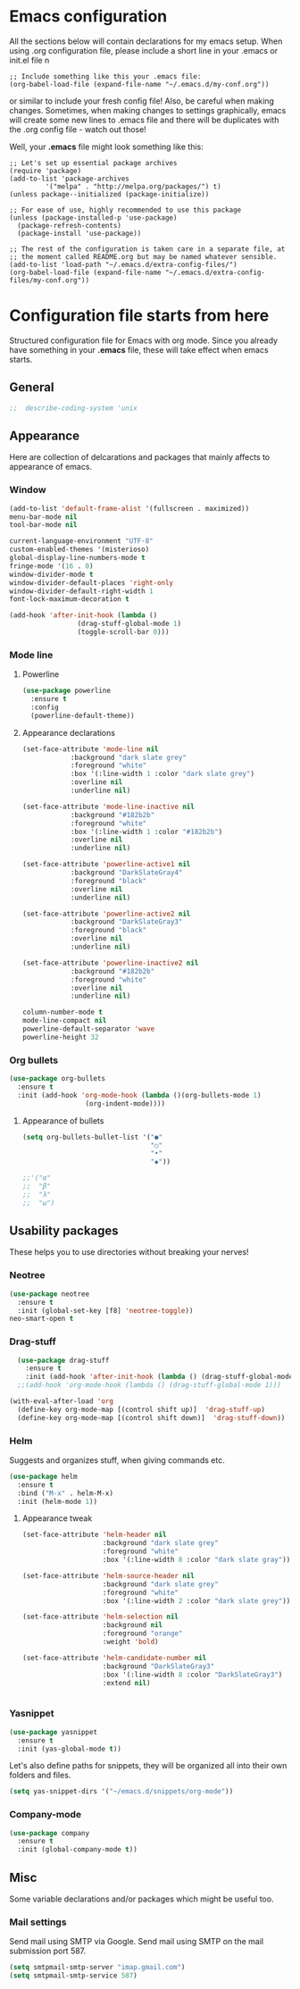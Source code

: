 * Emacs configuration
All the sections below will contain declarations for my emacs
setup. When using .org configuration file, please include a short line
in your .emacs or init.el file
n
#+HEADER: :eval no :exports code
#+BEGIN_SRC
  ;; Include something like this your .emacs file:
  (org-babel-load-file (expand-file-name "~/.emacs.d/my-conf.org"))
#+END_SRC

or similar to include your fresh config file! Also, be careful when
making changes. Sometimes, when making changes to settings
graphically, emacs will create some new lines to .emacs file and there
will be duplicates with the .org config file - watch out those!

Well, your *.emacs* file might look something like this:

#+HEADER: :eval no :exports code
#+BEGIN_SRC
  ;; Let's set up essential package archives
  (require 'package)
  (add-to-list 'package-archives
 	       '("melpa" . "http://melpa.org/packages/") t)
  (unless package--initialized (package-initialize))
  
  ;; For ease of use, highly recommended to use this package
  (unless (package-installed-p 'use-package)
    (package-refresh-contents)
    (package-install 'use-package))
  
  ;; The rest of the configuration is taken care in a separate file, at
  ;; the moment called README.org but may be named whatever sensible.
  (add-to-list 'load-path "~/.emacs.d/extra-config-files/")
  (org-babel-load-file (expand-file-name "~/.emacs.d/extra-config-files/my-conf.org"))
#+END_SRC

* Configuration file starts from here

Structured configuration file for Emacs with org mode. Since you
already have something in your *.emacs* file, these will take effect
when emacs starts.

** General
#+BEGIN_SRC emacs-lisp
;;  describe-coding-system 'unix
#+END_SRC
** Appearance
Here are collection of delcarations and packages that mainly affects
to appearance of emacs.
*** Window

#+BEGIN_SRC emacs-lisp
  (add-to-list 'default-frame-alist '(fullscreen . maximized))
  menu-bar-mode nil
  tool-bar-mode nil

  current-language-environment "UTF-8"
  custom-enabled-themes '(misterioso)
  global-display-line-numbers-mode t
  fringe-mode '(16 . 0)
  window-divider-mode t
  window-divider-default-places 'right-only
  window-divider-default-right-width 1
  font-lock-maximum-decoration t
#+END_SRC

#+RESULTS:

#+BEGIN_SRC emacs-lisp
  (add-hook 'after-init-hook (lambda ()
			       (drag-stuff-global-mode 1)
			       (toggle-scroll-bar 0)))
#+END_SRC

*** Mode line
**** Powerline

#+BEGIN_SRC emacs-lisp
  (use-package powerline
    :ensure t
    :config
    (powerline-default-theme))

#+END_SRC

**** Appearance declarations

#+BEGIN_SRC emacs-lisp
  (set-face-attribute 'mode-line nil
		      :background "dark slate grey"
		      :foreground "white"
		      :box '(:line-width 1 :color "dark slate grey")
		      :overline nil
		      :underline nil)

  (set-face-attribute 'mode-line-inactive nil
		      :background "#182b2b"
		      :foreground "white"
		      :box '(:line-width 1 :color "#182b2b")
		      :overline nil
		      :underline nil)

  (set-face-attribute 'powerline-active1 nil
		      :background "DarkSlateGray4"
		      :foreground "black"
		      :overline nil
		      :underline nil)

  (set-face-attribute 'powerline-active2 nil
		      :background "DarkSlateGray3"
		      :foreground "black"
		      :overline nil
		      :underline nil)

  (set-face-attribute 'powerline-inactive2 nil
		      :background "#182b2b"
		      :foreground "white"
		      :overline nil
		      :underline nil)
#+END_SRC

#+BEGIN_SRC emacs-lisp
  column-number-mode t
  mode-line-compact nil
  powerline-default-separator 'wave
  powerline-height 32
#+END_SRC

*** Org bullets
#+BEGIN_SRC emacs-lisp
  (use-package org-bullets
    :ensure t
    :init (add-hook 'org-mode-hook (lambda ()(org-bullets-mode 1)
				     (org-indent-mode))))
#+END_SRC

**** Appearance of bullets
#+BEGIN_SRC emacs-lisp
  (setq org-bullets-bullet-list '("●"
                                  "○"
                                  "•"
                                  "◆"))

  ;;'("α"
  ;;  "β"
  ;;  "λ"
  ;;  "ω")
#+END_SRC

** Usability packages
These helps you to use directories without breaking your nerves!
*** Neotree
#+BEGIN_SRC emacs-lisp
  (use-package neotree
    :ensure t
    :init (global-set-key [f8] 'neotree-toggle))
  neo-smart-open t
#+END_SRC

*** Drag-stuff
#+BEGIN_SRC emacs-lisp
    (use-package drag-stuff
      :ensure t
      :init (add-hook 'after-init-hook (lambda () (drag-stuff-global-mode 1))))
    ;;(add-hook 'org-mode-hook (lambda () (drag-stuff-global-mode 1)))

  (with-eval-after-load 'org
    (define-key org-mode-map [(control shift up)]  'drag-stuff-up)
    (define-key org-mode-map [(control shift down)]  'drag-stuff-down))

#+END_SRC

*** Helm
Suggests and organizes stuff, when giving commands etc.
#+BEGIN_SRC emacs-lisp
  (use-package helm
    :ensure t
    :bind ("M-x" . helm-M-x)
    :init (helm-mode 1))
#+END_SRC

**** Appearance tweak
#+BEGIN_SRC emacs-lisp
  (set-face-attribute 'helm-header nil
                      :background "dark slate grey"
                      :foreground "white"
                      :box '(:line-width 8 :color "dark slate gray"))

  (set-face-attribute 'helm-source-header nil
                      :background "dark slate grey"
                      :foreground "white"
                      :box '(:line-width 2 :color "dark slate grey"))

  (set-face-attribute 'helm-selection nil
                      :background nil
                      :foreground "orange"
                      :weight 'bold)

  (set-face-attribute 'helm-candidate-number nil
                      :background "DarkSlateGray3"
                      :box '(:line-width 8 :color "DarkSlateGray3")
                      :extend nil)


#+END_SRC

*** Yasnippet

#+BEGIN_SRC emacs-lisp
  (use-package yasnippet
    :ensure t
    :init (yas-global-mode t))
#+END_SRC

Let's also define paths for snippets, they will be organized all into
their own folders and files.
#+BEGIN_SRC emacs-lisp
  (setq yas-snippet-dirs '("~/emacs.d/snippets/org-mode"))
#+END_SRC

*** Company-mode
#+BEGIN_SRC emacs-lisp
  (use-package company
    :ensure t
    :init (global-company-mode t))
#+END_SRC
** Misc
Some variable declarations and/or packages which might be useful too.
*** Mail settings
Send mail using SMTP via Google. 
Send mail using SMTP on the mail submission port 587.
#+BEGIN_SRC emacs-lisp
  (setq smtpmail-smtp-server "imap.gmail.com")
  (setq smtpmail-smtp-service 587)
#+END_SRC
